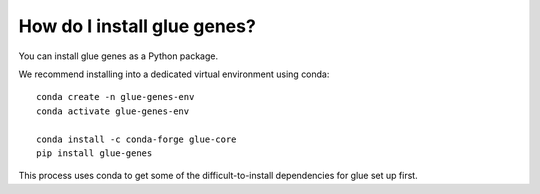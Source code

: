 .. _Installation:

How do I install glue genes?
############################

You can install glue genes as a Python package.

We recommend installing into a dedicated virtual environment using conda::

    conda create -n glue-genes-env
    conda activate glue-genes-env

    conda install -c conda-forge glue-core
    pip install glue-genes

This process uses conda to get some of the difficult-to-install dependencies
for glue set up first.
